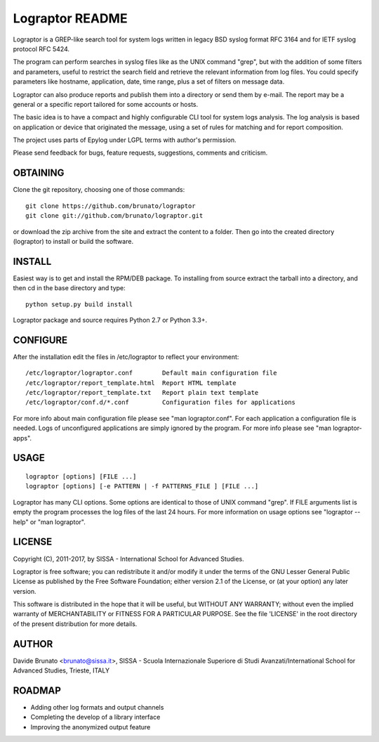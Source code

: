 ****************
Lograptor README
****************

Lograptor is a GREP-like search tool for system logs written in legacy BSD
syslog format RFC 3164 and for IETF syslog protocol RFC 5424.

The program can perform searches in syslog files like as the UNIX command
"grep", but with the addition of some filters and parameters, useful to
restrict the search field and retrieve the relevant information from log
files. You could specify parameters like hostname, application, date,
time range, plus a set of filters on message data.

Lograptor can also produce reports and publish them into a directory or send
them by e-mail. The report may be a general or a specific report tailored
for some accounts or hosts.

The basic idea is to have a compact and highly configurable CLI tool for
system logs analysis. The log analysis is based on application or device
that originated the message, using a set of rules for matching and for
report composition.

The project uses parts of Epylog under LGPL terms with author's permission.

Please send feedback for bugs, feature requests, suggestions, comments and
criticism.

OBTAINING
---------
Clone the git repository, choosing one of those commands::

  git clone https://github.com/brunato/lograptor
  git clone git://github.com/brunato/lograptor.git

or download the zip archive from the site and extract the content to a folder.
Then go into the created directory (lograptor) to install or build the software.

INSTALL
-------
Easiest way is to get and install the RPM/DEB package. To installing from source
extract the tarball into a directory, and then cd in the base directory and type::

  python setup.py build install

Lograptor package and source requires Python 2.7 or Python 3.3+.

CONFIGURE
---------
After the installation edit the files in /etc/lograptor to reflect your
environment::

  /etc/lograptor/lograptor.conf        Default main configuration file
  /etc/lograptor/report_template.html  Report HTML template
  /etc/lograptor/report_template.txt   Report plain text template
  /etc/lograptor/conf.d/*.conf         Configuration files for applications

For more info about main configuration file please see "man lograptor.conf".
For each application a configuration file is needed. Logs of unconfigured
applications are simply ignored by the program. For more info please see
"man lograptor-apps".

USAGE
-----
::

  lograptor [options] [FILE ...]
  lograptor [options] [-e PATTERN | -f PATTERNS_FILE ] [FILE ...]

Lograptor has many CLI options. Some options are identical to those of
UNIX command "grep". If FILE arguments list is empty the program
processes the log files of the last 24 hours.
For more information on usage options see "lograptor --help" or
"man lograptor".

LICENSE
-------
Copyright (C), 2011-2017, by SISSA - International School for Advanced Studies.

Lograptor is free software; you can redistribute it and/or
modify it under the terms of the GNU Lesser General Public
License as published by the Free Software Foundation; either
version 2.1 of the License, or (at your option) any later version.

This software is distributed in the hope that it will be useful,
but WITHOUT ANY WARRANTY; without even the implied warranty of
MERCHANTABILITY or FITNESS FOR A PARTICULAR PURPOSE. See the
file 'LICENSE' in the root directory of the present distribution
for more details.

AUTHOR
------
Davide Brunato <brunato@sissa.it>,
SISSA - Scuola Internazionale Superiore di Studi Avanzati/International School for Advanced Studies, Trieste, ITALY

ROADMAP
-------

- Adding other log formats and output channels
- Completing the develop of a library interface
- Improving the anonymized output feature
